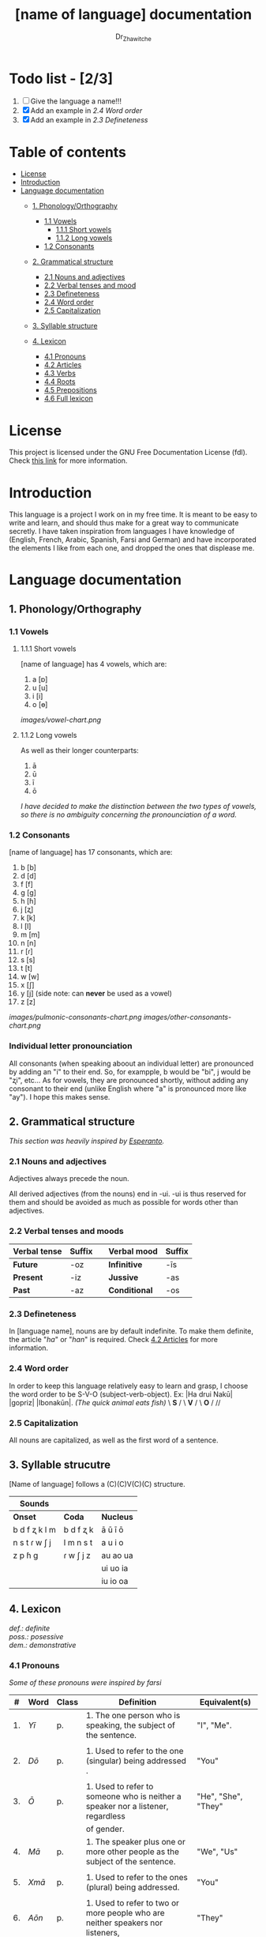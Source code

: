 #+title: [name of language] documentation
#+DESCRIPTION: Official documentation for the ----- language
#+AUTHOR:  Dr_Zhawitche
#+OPTIONS:

* Todo list - [2/3]
1. [ ] Give the language a name!!!
2. [X] Add an example in [[2.4 Word order]]
3. [X] Add an example in [[2.3 Defineteness]]


* Table of contents
- [[#license][License]]
- [[#introduction][Introduction]]
- [[#language-documentation][Language documentation]]
  - [[#1-phonologyorthography][1. Phonology/Orthography]]
    - [[#11-vowels][1.1 Vowels]]
      - [[#111-short-vowels][1.1.1 Short vowels]]
      - [[#112-long-vowels][1.1.2 Long vowels]]
    - [[#12-consonants][1.2 Consonants]]

  - [[#2-grammatical-structure][2. Grammatical structure]]
    - [[#21-nouns-and-adjectives][2.1 Nouns and adjectives]]
    - [[#22-verbal-tenses-and-moods][2.2 Verbal tenses and mood]]
    - [[#23-defineteness][2.3 Defineteness]]
    - [[#24-word-order][2.4 Word order]]
    - [[#25-capitalization][2.5 Capitalization]]

  - [[#3-syllable-structure][3. Syllable structure]]

  - [[#4-lexicon][4. Lexicon]]
    - [[#41-pronouns][4.1 Pronouns]]
    - [[#42-articles][4.2 Articles]]
    - [[#43-verbs][4.3 Verbs]]
    - [[#44-roots][4.4 Roots]]
    - [[#45-prepositions][4.5 Prepositions]]
    - [[#46-full-lexicon][4.6 Full lexicon]]


* License
This project is licensed under the GNU Free Documentation License (fdl). Check [[https://www.gnu.org/licenses/fdl-1.3.en.html][this link]] for more information.


* Introduction
This language is a project I work on in my free time. It is meant to be easy to write and learn, and should thus make for a great way to communicate secretly. I have taken inspiration from languages I have knowledge of (English, French, Arabic, Spanish, Farsi and German) and have incorporated the elements I like from each one, and dropped the ones that displease me.


* Language documentation

** 1. Phonology/Orthography
*** 1.1 Vowels
**** 1.1.1 Short vowels
[name of language] has 4 vowels, which are:
1. a [ɒ]
2. u [u]
3. i [i]
4. o [ɵ]
[[images/vowel-chart.png]]

**** 1.1.2 Long vowels
As well as their longer counterparts:
1. ā
2. ū
3. ī
4. ō

/I have decided to make the distinction between the two types of vowels, so there is no ambiguity concerning the pronounciation of a word./

*** 1.2 Consonants
[name of language] has 17 consonants, which are:
1. b [b]
2. d [d]
3. f [f]
4. g [g]
5. h [ɦ]
6. j [ʐ]
7. k [k]
8. l [l]
9. m [m]
10. n [n]
11. r [ɾ]
12. s [s]
13. t [t]
14. w [w]
15. x [ʃ]
16. y [j] (side note: can *never* be used as a vowel)
17. z [z]
[[images/pulmonic-consonants-chart.png]]
[[images/other-consonants-chart.png]]

*** Individual letter pronounciation
All consonants (when speaking aboout an individual letter) are pronounced by adding an "i" to their end. So, for exampple, b would be "bi", j would be "ʐi", etc... As for vowels, they are pronounced shortly, without adding any consonant to their end (unlike English where "a" is pronounced more like "ay"). I hope this makes sense.


** 2. Grammatical structure

/This section was heavily inspired by [[https://en.wikipedia.org/wiki/Esperanto][Esperanto]]./

*** 2.1 Nouns and adjectives

Adjectives always ​precede the noun.

All derived adjectives (from the nouns) end in -ui. -ui is thus reserved for them and should be avoided as much as possible for words other than adjectives.

*** 2.2 Verbal tenses and moods

|----------------+----------+---+---------------+----------|
| *Verbal tense* | *Suffix* |   | *Verbal mood* | *Suffix* |
|----------------+----------+---+---------------+----------|
| *Future*       | -oz      |   | *Infinitive*  | -īs      |
| *Present*      | -iz      |   | *Jussive*     | -as      |
| *Past*         | -az      |   | *Conditional* | -os      |
|----------------+----------+---+---------------+----------|

*** 2.3 Defineteness
In [language name], nouns are by default indefinite. To make them definite, the article "/ha/" or "/han/" is required. Check [[#42-articles][4.2 Articles]] for more information.

*** 2.4 Word order
In order to keep this language relatively easy to learn and grasp, I choose the word order to be S-V-O (subject-verb-object).
Ex: |Ha drui Nakū| |gopriz| |Ibonakūn|. /(The quick animal eats fish)/
    \    *S*     / \  *V* / \  *O*   / //


*** 2.5 Capitalization
All nouns are capitalized, as well as the first word of a sentence.


** 3. Syllable strucutre
[Name of language] follows a (C)(C)V(C)(C) structure.

|---------------+-----------+-----------|
| *Sounds*      |           |           |
|---------------+-----------+-----------|
| *Onset*       | *Coda*    | *Nucleus* |
|---------------+-----------+-----------|
| b d f ʐ k l m | b d f ʐ k | ā ū ī ō   |
| n s t ɾ w ʃ j | l m n s t | a u i o   |
| z p ɦ g       | ɾ w ʃ j z | au ao ua  |
|               |           | ui uo ia  |
|               |           | iu io  oa |
|---------------+-----------+-----------|


** 4. Lexicon
#+BEGIN_VERSE
/def.: definite/
/poss.: posessive/
/dem.: demonstrative/
#+END_VERSE
*** 4.1 Pronouns

/Some of these pronouns were inspired by farsi/

|  # | *Word* | *Class* | *Definition*                                                                    | *Equivalent(s)*     |
|----+--------+---------+---------------------------------------------------------------------------------+---------------------|
| 1. | /Yī/   | p.      | 1. The one person who is speaking, the subject of the sentence.                 | "I", "Me".          |
|    |        |         |                                                                                 |                     |
|----+--------+---------+---------------------------------------------------------------------------------+---------------------|
| 2. | /Dō/   | p.      | 1. Used to refer to the one (singular) being addressed .                        | "You"               |
|    |        |         |                                                                                 |                     |
|----+--------+---------+---------------------------------------------------------------------------------+---------------------|
| 3. | /Ō/    | p.      | 1. Used to refer to someone who is neither a speaker nor a listener, regardless | "He", "She", "They" |
|    |        |         | of gender.                                                                      |                     |
|----+--------+---------+---------------------------------------------------------------------------------+---------------------|
| 4. | /Mā/   | p.      | 1. The speaker plus one or more other people as the subject of the sentence.    | "We", "Us"          |
|    |        |         |                                                                                 |                     |
|----+--------+---------+---------------------------------------------------------------------------------+---------------------|
| 5. | /Xmā/  | p.      | 1. Used to refer to the ones (plural) being addressed.                          | "You"               |
|    |        |         |                                                                                 |                     |
|----+--------+---------+---------------------------------------------------------------------------------+---------------------|
| 6. | /Aōn/  | p.      | 1. Used to refer to two or more people who are neither speakers nor listeners,  | "They"              |
|    |        |         | regardless of gender.                                                           |                     |
|----+--------+---------+---------------------------------------------------------------------------------+---------------------|


*** 4.2 Articles
[name of language] has one article for defineteness, that can appear in two different ways. "/Ha/" is the singular equivalent of "the" and "/Han/" a plural one.

|  # | *Word* | *Class* | *Definition*                                                                                        | *Equivalent(s)* |
|----+--------+---------+-----------------------------------------------------------------------------------------------------+-----------------|
| 1. | /Ha/   | def. a. | 1. Used before singular nouns and noun phrases that denote particular, specified persons or things. | "The"           |
|    |        |         |                                                                                                     |                 |
|----+--------+---------+-----------------------------------------------------------------------------------------------------+-----------------|
| 2. | /Han/  | def. a. | 2. Used before plural nouns and noun phrases that denote particular, specified persons or things.   | "The"           |
|    |        |         |                                                                                                     |                 |
|----+--------+---------+-----------------------------------------------------------------------------------------------------+-----------------|

*** 4.3 Verbs
Note: Because verb conjugation is very simple and only depends on the time/mood, there isn't much of a point in conjugating every single verb that will be listed here. For more information check [[#22-verbal-tenses-and-moods][2.2 Verbal tenses and moods]].

| *Word* | *Class* | *Definition*                                                           | *Equivalent(s)*                   |
|--------+---------+------------------------------------------------------------------------+-----------------------------------|
| Goprīs | v.      | 1. To eat, to consumme food                                            | "To eat", "To devoure"            |
|        |         |                                                                        |                                   |
|--------+---------+------------------------------------------------------------------------+-----------------------------------|
| Hatīs  | v.      | 1. To have strong affection towards something or someone, to hold dear | "To like", "To love", "To enjoy", |
|        |         | 2. To enjoy something, someone, or a concept, to like                  | "To cherish"                      |
|        |         |                                                                        |                                   |
|--------+---------+------------------------------------------------------------------------+-----------------------------------|
| Ibīs   | v.      | 1. To flow, to move in a stream                                        | "To flow", "To originate", "To    |
|        |         | 2. To proceed smoothly and easily                                      | come from"                        |
|        |         | 3. To derive or come from                                              |                                   |
|        |         |                                                                        |                                   |
|--------+---------+------------------------------------------------------------------------+-----------------------------------|
| Klīs   | v.      | 1. To be                                                               | "To be'                           |
|        |         |                                                                        |                                   |
|--------+---------+------------------------------------------------------------------------+-----------------------------------|
| Tikīs  | v.      | 1. To have something, to be in possesion of it, whether literal or not | "To have", "To own"               |
|        |         |                                                                        |                                   |
|--------+---------+------------------------------------------------------------------------+-----------------------------------|

*** 4.4 Roots


| *Root* | *Definition*                                                |
|--------+-------------------------------------------------------------|
| Gopri  | 1. Related to eating                                        |
|        |                                                             |
|--------+-------------------------------------------------------------|
| Hati   | 1. Related to love                                          |
|        | 2. Related to liking something or someone                   |
|        |                                                             |
|--------+-------------------------------------------------------------|
| Ibo    | 1. Related to water                                         |
|        |                                                             |
|--------+-------------------------------------------------------------|
| Naki   | 1. Related to animals                                       |
|        | 2. Related to being savage, feral                           |
|        |                                                             |
|--------+-------------------------------------------------------------|
| Nri    | 1. Related to speed, swiftness                              |
|--------+-------------------------------------------------------------|
| Kli    | 1. Related to being                                         |
|        |                                                             |
|--------+-------------------------------------------------------------|
| Su     | 1. (When used individually) No                              |
|        | 2. Related to negation, can be used to make a verb negative |
|        | 3. (As an affix) Equivalent to something like "un-"         |
|        |                                                             |
|--------+-------------------------------------------------------------|
| Tiki   | 1. Related to having, being in possesion of something       |
|        |                                                             |
|--------+-------------------------------------------------------------|
|        |                                                             |

*** 4.5 Prepositions


| *Word* | *Class* | *Definition*                                                 | *Equivalent(s)* |
|--------+---------+--------------------------------------------------------------+-----------------|
| ax     | prep.   | 1. From                                                      | "From"          |
|        |         | Ex : Yī kliz ax ha "Planet earth" (I come from Planet Earth) |                 |
|--------+---------+--------------------------------------------------------------+-----------------|
| xhā    | prep.   | 1. To                                                        | "To"            |
|        |         | Ex: Yī ibiz xhā ha ibo. (I go to the water)                  |                 |
|        |         |                                                              |                 |
|--------+---------+--------------------------------------------------------------+-----------------|

*** 4.6 Full lexicon

| *Word*  | *Class* | *Definition*                                                                | *Equivalent(s)*                      |
|---------+---------+-----------------------------------------------------------------------------+--------------------------------------|
| ax      | prep.   | 1. From                                                                     | "From"                               |
|         |         | Ex : Yī kliz ax ha "Planet earth" (I come from Planet Earth)                |                                      |
|         |         |                                                                             |                                      |
|---------+---------+-----------------------------------------------------------------------------+--------------------------------------|
| Goprīs  | v.      | 1. To eat, to consumme food                                                 | "To eat", "To devoure"               |
|         |         |                                                                             |                                      |
|---------+---------+-----------------------------------------------------------------------------+--------------------------------------|
| Goprui  | n.      | 1. Food, a meal                                                             | "Food", "Meal"                       |
|         |         |                                                                             |                                      |
|---------+---------+-----------------------------------------------------------------------------+--------------------------------------|
| Goprui  | adj.    | 1. Hungry, wanting to eat                                                   | "Hungry", "Desirous", "Avid"         |
|         |         | 2. (Colloquial), someone who is very avid, always wanting to have more.     |                                      |
|         |         |                                                                             |                                      |
|---------+---------+-----------------------------------------------------------------------------+--------------------------------------|
| Hatīs   | v.      | 1. To have strong affection towards something or someone, to hold dear      | "To like", "To love", "To enjoy",    |
|         |         | 2. To enjoy something, someone, or a concept, to like                       | "To cherish"                         |
|         |         |                                                                             |                                      |
|---------+---------+-----------------------------------------------------------------------------+--------------------------------------|
| Hatū    | n.      | 1. Strong affection towards something or someone, cherishment, kinship      | "Love", "Cherishment", "Liking",     |
|         |         | 2. Favorable regard, liking                                                 | "Enjoyment"                          |
|         |         |                                                                             |                                      |
|---------+---------+-----------------------------------------------------------------------------+--------------------------------------|
| Hatui   | adj.    | 1. Loved, cherished                                                         | "Loved", "Liked", "Cherished",       |
|         |         | 2. Enjoyed, appreciated                                                     | "Enjoyed"                            |
|         |         |                                                                             |                                      |
|---------+---------+-----------------------------------------------------------------------------+--------------------------------------|
| Ibīs    | v.      | 1. To flow, to move in a stream                                             | "To flow", "To originate", "To       |
|         |         | 2. To proceed smoothly and easily                                           | come from", "To go"                  |
|         |         | 3. To derive or come from (if used with ax)                                 |                                      |
|         |         | 4. (Colloquial) To go somewhere (if used with xhā)                          |                                      |
|         |         |                                                                             |                                      |
|---------+---------+-----------------------------------------------------------------------------+--------------------------------------|
| Ibō     | n.      | 1. Water                                                                    | "Water"                              |
|         |         |                                                                             |                                      |
|---------+---------+-----------------------------------------------------------------------------+--------------------------------------|
| Ibonakū | n.      | 1. (Litteraly water animal) A fish                                          | "Fish"                               |
|         |         | 2. By extension, anything that lives in the water                           |                                      |
|         |         |                                                                             |                                      |
|---------+---------+-----------------------------------------------------------------------------+--------------------------------------|
| Ibui    | n.      | 1. Wet, covered with water                                                  | "Wet", "Watery", "Aquatic", "Marine" |
|         |         | 2. Related to water, /aquatic/                                              |                                      |
|         |         |                                                                             |                                      |
|---------+---------+-----------------------------------------------------------------------------+--------------------------------------|
| Nakū    | n.      | 1. An animal, a beast                                                       | "Animal", "Beast"                    |
|         |         | 2. (Colloquial) Someone who is either stupid or ill manered                 |                                      |
|---------+---------+-----------------------------------------------------------------------------+--------------------------------------|
| Nakui   | adj.    | 1. Savage, wild                                                             | "Savage", "Wild", "Unmannered",      |
|         |         | 2.(Colloquial) Said about someone who is uncivilized, lacks manners         | "Uncivilized"                        |
|         |         |                                                                             |                                      |
|---------+---------+-----------------------------------------------------------------------------+--------------------------------------|
| Nrī     | n.      | 1. Speed                                                                    | "Speed"                              |
|         |         |                                                                             |                                      |
|---------+---------+-----------------------------------------------------------------------------+--------------------------------------|
| Nrui    | adj.    | 1. Quick, speedy, that moves in a quick manner                              | "Swift", "Quick", "Fast", "Rapid"    |
|         |         |                                                                             |                                      |
|---------+---------+-----------------------------------------------------------------------------+--------------------------------------|
| Klīs    | v.      | 1. To be                                                                    | "To be"                              |
|         |         |                                                                             |                                      |
|---------+---------+-----------------------------------------------------------------------------+--------------------------------------|
| Su      | adj.    | 1. (When used alone) No                                                     | "No", "Do/Does not"                  |
|         |         | 2. (When used in front of a verb) Indicates negation, makes a verb negative |                                      |
|         |         |                                                                             |                                      |
|---------+---------+-----------------------------------------------------------------------------+--------------------------------------|
| Sunakui | adj.    | 1. Non savage, domestiquated                                                | "Domestiquated", "Good manered",     |
|         |         | 2. (Colloquial) Civilized, good mannered                                    | "Civilized"                          |
|         |         |                                                                             |                                      |
|---------+---------+-----------------------------------------------------------------------------+--------------------------------------|
| Tikīs   | v.      | 1. To have something, to be in possesion of it, whether literal or not      | "To have", "To own"                  |
|         |         |                                                                             |                                      |
|---------+---------+-----------------------------------------------------------------------------+--------------------------------------|
| xhā     | prep.   | 1. To                                                                       | "To"                                 |
|         |         | Ex: Yī ibiz xhā ha ibo. (I go to the water)                                 |                                      |
|         |         |                                                                             |                                      |
